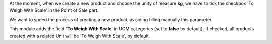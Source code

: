 At the moment, when we create a new product and choose the unity of measure **kg**, 
we have to tick the checkbox 'To Weigh With Scale' in the Point of Sale part.

We want to speed the process of creating a new product, avoiding filling manually this parameter.


This module adds the field **'To Weigh With Scale'** in UOM categories (set to **false** by default).
If checked, all products created with a related Unit will be 'To Weigh With Scale', by default.
